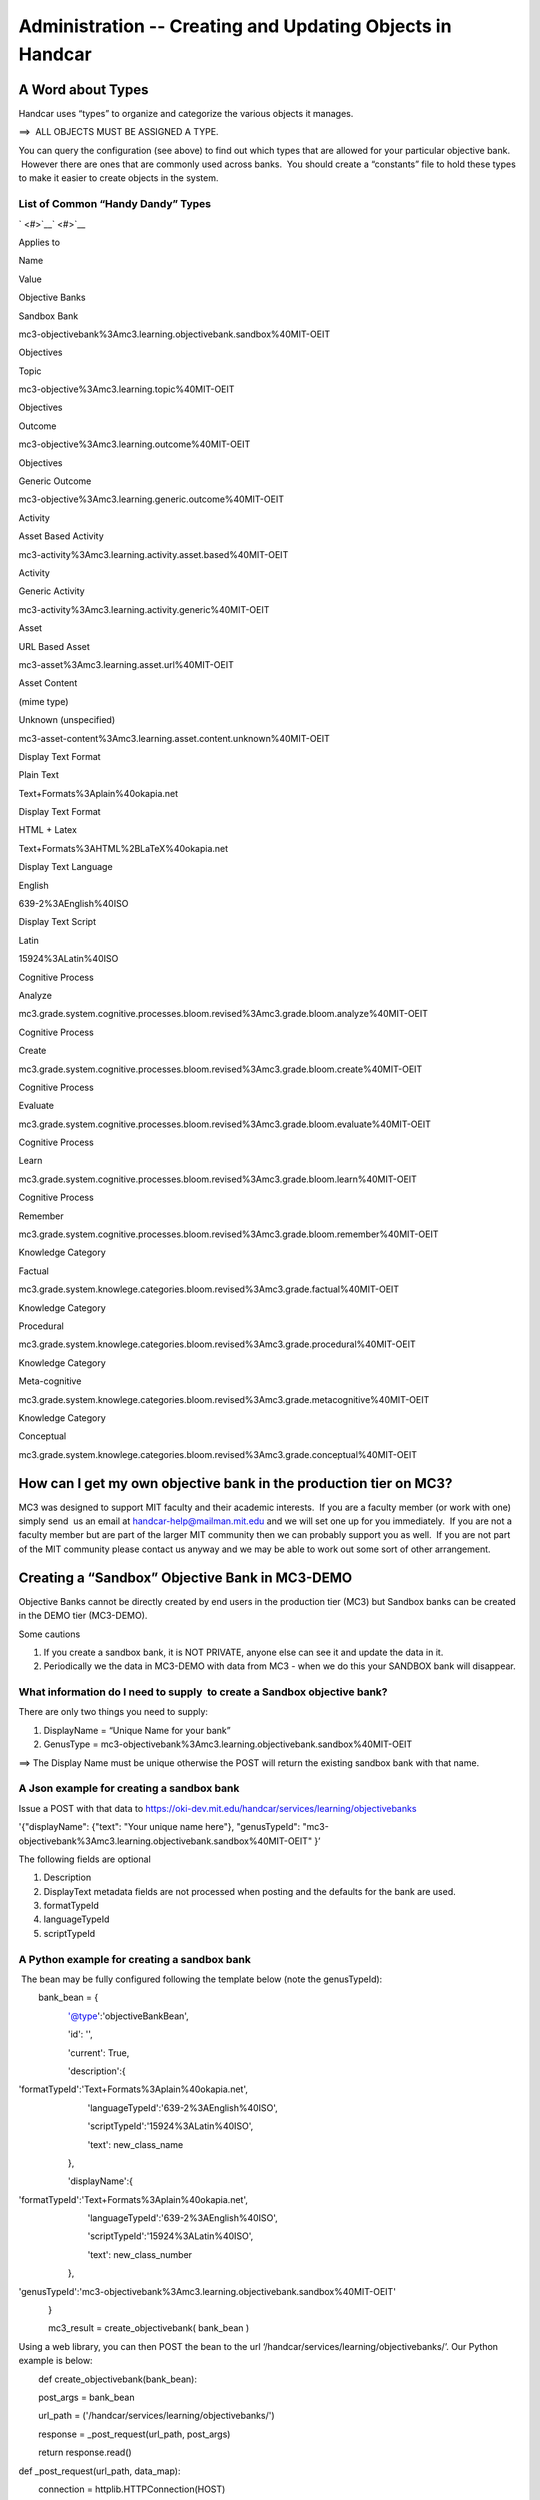 ===========================================================
Administration -- Creating and Updating Objects in Handcar
===========================================================

A Word about Types
------------------

Handcar uses “types” to organize and categorize the various objects it
manages.

==>  ALL OBJECTS MUST BE ASSIGNED A TYPE.

You can query the configuration (see above) to find out which types that
are allowed for your particular objective bank.  However there are ones
that are commonly used across banks.  You should create a “constants”
file to hold these types to make it easier to create objects in the
system.

List of Common “Handy Dandy” Types
~~~~~~~~~~~~~~~~~~~~~~~~~~~~~~~~~~

` <#>`__\ ` <#>`__

Applies to

Name

Value

Objective Banks

Sandbox Bank

mc3-objectivebank%3Amc3.learning.objectivebank.sandbox%40MIT-OEIT

Objectives

Topic

mc3-objective%3Amc3.learning.topic%40MIT-OEIT

Objectives

Outcome

mc3-objective%3Amc3.learning.outcome%40MIT-OEIT

Objectives

Generic Outcome

mc3-objective%3Amc3.learning.generic.outcome%40MIT-OEIT

Activity

Asset Based Activity

mc3-activity%3Amc3.learning.activity.asset.based%40MIT-OEIT

Activity

Generic Activity

mc3-activity%3Amc3.learning.activity.generic%40MIT-OEIT

Asset

URL Based Asset

mc3-asset%3Amc3.learning.asset.url%40MIT-OEIT

Asset Content

(mime type)

Unknown (unspecified)

mc3-asset-content%3Amc3.learning.asset.content.unknown%40MIT-OEIT

Display Text Format

Plain Text

Text+Formats%3Aplain%40okapia.net

Display Text Format

HTML + Latex

Text+Formats%3AHTML%2BLaTeX%40okapia.net

Display Text Language

English

639-2%3AEnglish%40ISO

Display Text Script

Latin

15924%3ALatin%40ISO

Cognitive Process

Analyze

mc3.grade.system.cognitive.processes.bloom.revised%3Amc3.grade.bloom.analyze%40MIT-OEIT

Cognitive Process

Create

mc3.grade.system.cognitive.processes.bloom.revised%3Amc3.grade.bloom.create%40MIT-OEIT

Cognitive Process

Evaluate

mc3.grade.system.cognitive.processes.bloom.revised%3Amc3.grade.bloom.evaluate%40MIT-OEIT

Cognitive Process

Learn

mc3.grade.system.cognitive.processes.bloom.revised%3Amc3.grade.bloom.learn%40MIT-OEIT

Cognitive Process

Remember

mc3.grade.system.cognitive.processes.bloom.revised%3Amc3.grade.bloom.remember%40MIT-OEIT

Knowledge Category

Factual

mc3.grade.system.knowlege.categories.bloom.revised%3Amc3.grade.factual%40MIT-OEIT

Knowledge Category

Procedural

mc3.grade.system.knowlege.categories.bloom.revised%3Amc3.grade.procedural%40MIT-OEIT

Knowledge Category

Meta-cognitive

mc3.grade.system.knowlege.categories.bloom.revised%3Amc3.grade.metacognitive%40MIT-OEIT

Knowledge Category

Conceptual

mc3.grade.system.knowlege.categories.bloom.revised%3Amc3.grade.conceptual%40MIT-OEIT

How can I get my own objective bank in the production tier on MC3?
------------------------------------------------------------------

MC3 was designed to support MIT faculty and their academic interests.
 If you are a faculty member (or work with one) simply send  us an email
at
`handcar-help@mailman.mit.edu <mailto:handcar-help@mailman.mit.edu>`__ and
we will set one up for you immediately.  If you are not a faculty member
but are part of the larger MIT community then we can probably support
you as well.  If you are not part of the MIT community please contact us
anyway and we may be able to work out some sort of other arrangement.

Creating a “Sandbox” Objective Bank in MC3-DEMO
-----------------------------------------------

Objective Banks cannot be directly created by end users in the
production tier (MC3) but Sandbox banks can be created in the DEMO tier
(MC3-DEMO).

Some cautions

#. If you create a sandbox bank, it is NOT PRIVATE, anyone else can see
   it and update the data in it.
#. Periodically we the data in MC3-DEMO with data from MC3 - when we do
   this your SANDBOX bank will disappear.

What information do I need to supply  to create a Sandbox objective bank?
~~~~~~~~~~~~~~~~~~~~~~~~~~~~~~~~~~~~~~~~~~~~~~~~~~~~~~~~~~~~~~~~~~~~~~~~~

There are only two things you need to supply:

#. DisplayName = “Unique Name for your bank”
#. GenusType =
   mc3-objectivebank%3Amc3.learning.objectivebank.sandbox%40MIT-OEIT

==> The Display Name must be unique otherwise the POST will return the
existing sandbox bank with that name.

A Json example for creating a sandbox bank
~~~~~~~~~~~~~~~~~~~~~~~~~~~~~~~~~~~~~~~~~~

Issue a POST with that data to
`https://oki-dev.mit.edu/handcar/services/learning/objectivebanks <https://oki-dev.mit.edu/handcar/services/learning/objectivebanks>`__

'{"displayName": {"text": "Your unique name here"}, "genusTypeId":
"mc3-objectivebank%3Amc3.learning.objectivebank.sandbox%40MIT-OEIT" }’

The following fields are optional

#. Description
#. DisplayText metadata fields are not processed when posting and the
   defaults for the bank are used.

#. formatTypeId
#. languageTypeId
#. scriptTypeId

A Python example for creating a sandbox bank
~~~~~~~~~~~~~~~~~~~~~~~~~~~~~~~~~~~~~~~~~~~~

 The bean may be fully configured following the template below (note the
genusTypeId):

        bank\_bean = {

                    '@type':'objectiveBankBean',

                    'id': '',

                    'current': True,

                    'description':{

                           
'formatTypeId':'Text+Formats%3Aplain%40okapia.net',

                            'languageTypeId':'639-2%3AEnglish%40ISO',

                            'scriptTypeId':'15924%3ALatin%40ISO',

                            'text': new\_class\_name

                    },

                    'displayName':{

                           
'formatTypeId':'Text+Formats%3Aplain%40okapia.net',

                            'languageTypeId':'639-2%3AEnglish%40ISO',

                            'scriptTypeId':'15924%3ALatin%40ISO',

                            'text': new\_class\_number

                    },

                   
'genusTypeId':'mc3-objectivebank%3Amc3.learning.objectivebank.sandbox%40MIT-OEIT'

            }

            mc3\_result = create\_objectivebank( bank\_bean )

Using a web library, you can then POST the bean to the url
‘/handcar/services/learning/objectivebanks/’. Our Python example is
below:

        def create\_objectivebank(bank\_bean):

        post\_args = bank\_bean

        url\_path = ('/handcar/services/learning/objectivebanks/')

        response = \_post\_request(url\_path, post\_args)

        return response.read()

def \_post\_request(url\_path, data\_map):

        connection = httplib.HTTPConnection(HOST)

        data = json.dumps(data\_map)

        connection.request('POST', url\_path, data, {'Content-Type':
'application/json'})

        return connection.getresponse()

You can create and update 3 kinds (types) of Objectives
-------------------------------------------------------

You can create three kinds of objectives:

#. Topic -- typically describes an area of knowledge to be learned --
   typically expressed as a noun
#. Outcome -- a specific outcome that is expected of the student --
   typically expressed as a verb
#. Generic Outcome -- an outcome that is inserted to link a  topic to an
   asset via a bloom type

See the above list of “Handy Dandy Types” for the values to use in the
genus type id.

Wait... What is a Generic Outcome again?
~~~~~~~~~~~~~~~~~~~~~~~~~~~~~~~~~~~~~~~~

In some situations the faculty member does not want to author detailed
outcomes but still wants to attach assets to her topic via a bloom type.
They want to indicate that this asset could be used by the student to
“Learn” (a bloom type) the topic.

In this situation the Generic outcome should be constructed by using the
name of the bloom type prefixed to the name of the topic.  So if the
Topic is “Derivative” and the bloom type is the type for “Apply” then
the Generic Outcome name should be “Apply Derivative.”

What information do I need to supply to create a Topic?
~~~~~~~~~~~~~~~~~~~~~~~~~~~~~~~~~~~~~~~~~~~~~~~~~~~~~~~

Technically you do not need to supply ANY information except the bank id
as part of the url and the genus type inside the json object, but you
should include:

-  A name

-  The name does not HAVE to be UNIQUE but best practice is to not
   create duplicates to avoid confusion

-  optionally include a description

A JSON Example for creating a topic
~~~~~~~~~~~~~~~~~~~~~~~~~~~~~~~~~~~

Issue a POST with that data to
`https://oki-dev.mit.edu/handcar/services/learning/objectivebanks/ <https://oki-dev.mit.edu/handcar/services/learning/objectivebanks/mc3-objectivebank%3A1%40MIT-OEIT/objectives>`__\ `mc3-objectivebank%3A1%40MIT-OEIT <https://oki-dev.mit.edu/handcar/services/learning/objectivebanks/mc3-objectivebank%3A1%40MIT-OEIT/objectives>`__\ `/objectives <https://oki-dev.mit.edu/handcar/services/learning/objectivebanks/mc3-objectivebank%3A1%40MIT-OEIT/objectives>`__

'{"displayName": {"text": "Your topic name here"}, "genusTypeId":
"mc3-objective%3Amc3.learning.topic%40MIT-OEIT" }’

What information do I need to supply to create an Outcome?
~~~~~~~~~~~~~~~~~~~~~~~~~~~~~~~~~~~~~~~~~~~~~~~~~~~~~~~~~~

Technically you do not need to supply ANY information except the bank id
as part of the url and the genus type inside the json object, but you
should include:

-  Description
-  Optionally you can assign a name or “code” so it can be referred to
   more succinctly,
-  Optionally you can categorize the outcome using the bloom types
   (grades).

-  Cognitive Process (Remember, Learn, Apply, Analyze, Create)
-  Knowledge Category (Factual, Procedural, Metacognitive, Conceptual)

-  Note: although Knowledge category is in the literature we have not
   seen much use of it to date.

A Json Example for creating an Outcome
~~~~~~~~~~~~~~~~~~~~~~~~~~~~~~~~~~~~~~

Issue a POST with that data to
`https://oki-dev.mit.edu/handcar/services/learning/objectivebanks/ <https://oki-dev.mit.edu/handcar/services/learning/objectivebanks/mc3-objectivebank%3A1%40MIT-OEIT/objectives>`__\ `mc3-objectivebank%3A1%40MIT-OEI <https://oki-dev.mit.edu/handcar/services/learning/objectivebanks/mc3-objectivebank%3A1%40MIT-OEIT/objectives>`__\ `T/objectives <https://oki-dev.mit.edu/handcar/services/learning/objectivebanks/mc3-objectivebank%3A1%40MIT-OEIT/objectives>`__

'{"description": {"text": "Your outcome here"}, "genusTypeId":
"mc3-objective%3Amc3.learning.outcome%40MIT-OEIT" }’

What information do I need to supply to create a Generic Outcome?
~~~~~~~~~~~~~~~~~~~~~~~~~~~~~~~~~~~~~~~~~~~~~~~~~~~~~~~~~~~~~~~~~

Technically you do not need to supply ANY information except the bank id
as part of the url and the genus type inside the json object, but you
should:

-  Make it a child of an existing topic
-  Assign it a name calculated by prepending the bloom type to the topic
   name
-  Assign it a description using the same calculation
-  Categorize the outcome using the bloom types (grades).

-  Cognitive Process (Remember, Learn, Apply, Analyze, Create)

A Json Example for creating an Outcome
~~~~~~~~~~~~~~~~~~~~~~~~~~~~~~~~~~~~~~

Issue a POST with that data to
`https://oki-dev.mit.edu/handcar/services/learning/objectivebanks/ <https://oki-dev.mit.edu/handcar/services/learning/objectivebanks/mc3-objectivebank%3A1%40MIT-OEIT/objectives>`__\ `mc3-objectivebank%3A1%40MIT-OEIT <https://oki-dev.mit.edu/handcar/services/learning/objectivebanks/mc3-objectivebank%3A1%40MIT-OEIT/objectives>`__\ `/objectives <https://oki-dev.mit.edu/handcar/services/learning/objectivebanks/mc3-objectivebank%3A1%40MIT-OEIT/objectives>`__

'{"description": {"text": "CALCULATED NAME HERE"}, "genusTypeId":
"mc3-objective%3Amc3.learning.generic.outcome%40MIT-OEIT",
"cognitiveProcessId":
"mc3.grade.system.cognitive.processes.bloom.revised%3Amc3.grade.bloom.learn%40MIT-OEIT"}’

How do I add the new GENERIC OUTCOME as a child to the topic?
~~~~~~~~~~~~~~~~~~~~~~~~~~~~~~~~~~~~~~~~~~~~~~~~~~~~~~~~~~~~~

To add the generic outcome as a child to the TOPIC to which it is
attached you should:

#. GET the child ids of the parent topic objective
#. Add the id of the generic outcome you just created to the list of ids
   you just got
#. POST it back updating the list of child ids

`http://oki-dev.mit.edu/handcar/services/learning/objectivebanks/objectivebank%3A1%40MIT-OEIT/objectives/ <http://oki-dev.mit.edu/handcar/services/learning/objectivebanks/objectivebank%3A1%40MIT-OEIT/objectives/objective%3A1%40MIT-OEIT/childids>`__\ `mc3-objectivebank%3A1%40MIT-OEIT <https://oki-dev.mit.edu/handcar/services/learning/objectivebanks/mc3-objectivebank%3A1%40MIT-OEIT/objectives>`__\ `/childids <http://oki-dev.mit.edu/handcar/services/learning/objectivebanks/objectivebank%3A1%40MIT-OEIT/objectives/objective%3A1%40MIT-OEIT/childids>`__

A simple Javascript example for creating an objective
~~~~~~~~~~~~~~~~~~~~~~~~~~~~~~~~~~~~~~~~~~~~~~~~~~~~~

`http://oki-dev.mit.edu/mc3\_testing/index.html <http://oki-dev.mit.edu/mc3_testing/index.html>`__

A more complete example in Python
~~~~~~~~~~~~~~~~~~~~~~~~~~~~~~~~~

 It uses a set of http methods defined in an mc3\_http.py library:

        ##

# This module is a scratch space for experimenting with handcar POSTS,

# PUTS, DELETES, and potentially other things:

# From Jeff Merriman:

#
http://github.mit.edu/oeit/mc3-learning-adapter-py/blob/master/http\_tests.py

# Modified by Cole Shaw to return just the MC3 response

import urllib2

import urllib

import httplib

import json

from django.conf import settings

try:

    from collections import OrderedDict

except ImportError:

    from ordereddict import OrderedDict

   

from mc3\_learning\_adapter\_py.osid\_errors import NullArgument,
NotFound, IllegalState, OperationFailed, PermissionDenied, Unsupported

HOST = settings.MC3\_HOST

SERVICES = settings.MC3\_SERVICES

##

# This is where the work gets done to process GET requests with handcar.

# Here you can experiment with different libraries, etc.

def \_get\_request(url\_path):

        connection = httplib.HTTPConnection(HOST)

        connection.request('GET', url\_path)

        return connection.getresponse()

##

# This is where the work gets done to process POST requests with
handcar.

# Here you can experiment with different libraries, etc.

def \_post\_request(url\_path, data\_map):

        connection = httplib.HTTPConnection(HOST)

        data = json.dumps(data\_map)

        connection.request('POST', url\_path, data, {'Content-Type':
'application/json'})

        return connection.getresponse()

##

# This is where the work gets done to process PUT requests with handcar.

# Here you can experiment with different libraries, etc.

def \_put\_request(url\_path, data\_map):

        connection = httplib.HTTPConnection(HOST)

        data = json.dumps(data\_map)

        connection.request('PUT', url\_path, data, {'Content-Type':
'application/json'})

        return connection.getresponse()

##

# This is where the work gets done to process DELETE requests with
handcar.

# Here you can experiment with different libraries, etc.

def \_delete\_request(url\_path):

        connection = httplib.HTTPConnection(HOST)

        connection.request('DELETE', url\_path)

        return connection.getresponse()

def create\_objective(objective, bank\_id):

        post\_args = objective

        url\_path = ('/handcar/services/learning/objectivebanks/'+

                   bank\_id + '/objectives')

        response = \_post\_request(url\_path, post\_args)

        return response.read()

def create\_activity(activity, bank\_id, objective\_id):

        post\_args = activity

        post\_args['objectiveId'] = objective\_id

        url\_path = ('/handcar/services/learning/objectivebanks/'+

                   bank\_id + '/activities')

        response = \_post\_request(url\_path, post\_args)

        return response.read()

def update\_objective(objective, bank\_id):

        put\_args = objective

        url\_path = ('/handcar/services/learning/objectivebanks/'+

                   bank\_id + '/objectives')

        response = \_put\_request(url\_path, put\_args)

        return response.read()

def update\_activity(activity, bank\_id):

        put\_args = activity

        url\_path = ('/handcar/services/learning/objectivebanks/'+

                   bank\_id + '/activities')

        response = \_put\_request(url\_path, put\_args)

        return response.read()

def clear\_objective(objective\_id, bank\_id):

        url\_path = ('/handcar/services/learning/objectivebanks/'+

                   bank\_id + '/objectives/' + objective\_id)

        response = \_delete\_request(url\_path)

        return response.read()

def clear\_activity(activity\_id, bank\_id=OBJECTIVE\_BANK\_ID):

        url\_path = ('/handcar/services/learning/objectivebanks/'+

                   bank\_id + '/activities/' + activity\_id)

        response = \_delete\_request(url\_path)

        return response.read()

   

# NEW FROM COLE

def create\_activityasset(activityasset, bank\_id):

        post\_args = activityasset

        url\_path = ('/handcar/services/learning/objectivebanks/'+

                   bank\_id + '/activities/assetbased')

        response = \_post\_request(url\_path, post\_args)

        return response.read()

   

def create\_objectivebank(bank\_bean):

        post\_args = bank\_bean

        url\_path = ('/handcar/services/learning/objectivebanks/')

        response = \_post\_request(url\_path, post\_args)

        return response.read()

def get\_activity( activity\_id, bank\_id ):

        url\_path = ('/handcar/services/learning/objectivebanks/' +

                            bank\_id + '/activities/' + activity\_id)

        response = \_get\_request(url\_path)

        return response.read()

def get\_activities(objective\_id, bank\_id):

        url\_path = ('/handcar/services/learning/objectivebanks/' +

                            bank\_id + '/objectives/' + objective\_id +
'/activities/')

        response = \_get\_request(url\_path)

        return response.read()

def get\_asset(asset\_id, bank\_id):

        url\_path = ('/handcar/services/learning/objectivebanks/' +

                            bank\_id + '/assets/' + asset\_id)

        response = \_get\_request(url\_path)

        return response.read()

def get\_assets(activity\_id, bank\_id):

        url\_path = ('/handcar/services/learning/objectivebanks/' +

                            bank\_id + '/activities/' + activity\_id +
'/assets/')

        response = \_get\_request(url\_path)

        return response.read()

   

def get\_objective( objective\_id, bank\_id ):

        url\_path = ('/handcar/services/learning/objectivebanks/' +

                            bank\_id + '/objectives/' + objective\_id)

        response = \_get\_request(url\_path)

        return response.read()

   

def get\_objective\_children(objective\_id, bank\_id):

        url\_path = ('/handcar/services/learning/objectivebanks/' +

                            bank\_id + '/objectives/' + objective\_id +
'/children')

        response = \_get\_request(url\_path)

        return response.read()

   

def get\_all\_assets(bank\_id):

        url\_path = ('/handcar/services/learning/objectivebanks/'+

                   bank\_id + '/assets/')

        response = \_get\_request(url\_path)

        return response.read()

   

def get\_all\_activities(bank\_id):

        url\_path = ('/handcar/services/learning/objectivebanks/'+

                   bank\_id + '/activities/')

        response = \_get\_request(url\_path)

        return response.read()

   

def get\_all\_objectives(bank\_id):

        url\_path = ('/handcar/services/learning/objectivebanks/'+

                   bank\_id + '/objectives/')

        response = \_get\_request(url\_path)

        return response.read()

   

def get\_root\_objectives(bank\_id):

        url\_path = ('/handcar/services/learning/objectivebanks/'+

                   bank\_id + '/objectives/roots')

        response = \_get\_request(url\_path)

        return response.read()

From a Python console, we can then import the library and create /
update / delete objectives (or activities, assets, banks, etc.).

>>> from mc3\_learning\_adapter\_py.mc3\_http import create\_objective,
clear\_objective, update\_objective, get\_objective,
get\_root\_objectives, get\_objective\_children

        >>> obj\_bank\_id = 'objectivebank%3A2%40MIT-OEIT' #Chem Bridge

        >>> get\_root\_objectives(obj\_bank\_id)

'[{"@type":"objectiveBean","id":"objective%3A265%40MIT-OEIT","current":true,"description":{"formatTypeId":"Text+Formats%3Aplain%40okapia.net","languageTypeId":"639-2%3AEnglish%40ISO","scriptTypeId":"15924%3ALatin%40ISO","text":"Buffers:
A study of Chemical
Equilibria"},"displayName":{"formatTypeId":"Text+Formats%3Aplain%40okapia.net","languageTypeId":"639-2%3AEnglish%40ISO","scriptTypeId":"15924%3ALatin%40ISO","text":"Buffers:
A study of Chemical
Equilibria"},"genusTypeId":"mc3-objective%3Amc3.learning.topic%40MIT-OEIT","assessmentId":"","cognitiveProcessId":"","knowledgeCategoryId":"","objectiveBankId":"objectivebank%3A2%40MIT-OEIT"},{"@type":"objectiveBean","id":"objective%3A320%40MIT-OEIT","current":true,"description":{"formatTypeId":"Text+Formats%3Aplain%40okapia.net","languageTypeId":"639-2%3AEnglish%40ISO","scriptTypeId":"15924%3ALatin%40ISO","text":"Electrochem
and
Redox"},"displayName":{"formatTypeId":"Text+Formats%3Aplain%40okapia.net","languageTypeId":"639-2%3AEnglish%40ISO","scriptTypeId":"15924%3ALatin%40ISO","text":"Electrochem
and
Redox"},"genusTypeId":"mc3-objective%3Amc3.learning.topic%40MIT-OEIT","assessmentId":"","cognitiveProcessId":"","knowledgeCategoryId":"","objectiveBankId":"objectivebank%3A2%40MIT-OEIT"},{"@type":"objectiveBean","id":"objective%3A446%40MIT-OEIT","current":true,"description":{"formatTypeId":"Text+Formats%3Aplain%40okapia.net","languageTypeId":"639-2%3AEnglish%40ISO","scriptTypeId":"15924%3ALatin%40ISO","text":"MO
Theory"},"displayName":{"formatTypeId":"Text+Formats%3Aplain%40okapia.net","languageTypeId":"639-2%3AEnglish%40ISO","scriptTypeId":"15924%3ALatin%40ISO","text":"MO
Theory"},"genusTypeId":"mc3-objective%3Amc3.learning.topic%40MIT-OEIT","assessmentId":"","cognitiveProcessId":"","knowledgeCategoryId":"","objectiveBankId":"objectivebank%3A2%40MIT-OEIT"},{"@type":"objectiveBean","id":"objective%3A400%40MIT-OEIT","current":true,"description":{"formatTypeId":"Text+Formats%3Aplain%40okapia.net","languageTypeId":"639-2%3AEnglish%40ISO","scriptTypeId":"15924%3ALatin%40ISO","text":"Waves
and
Particles"},"displayName":{"formatTypeId":"Text+Formats%3Aplain%40okapia.net","languageTypeId":"639-2%3AEnglish%40ISO","scriptTypeId":"15924%3ALatin%40ISO","text":"Waves
and
Particles"},"genusTypeId":"mc3-objective%3Amc3.learning.topic%40MIT-OEIT","assessmentId":"","cognitiveProcessId":"","knowledgeCategoryId":"","objectiveBankId":"objectivebank%3A2%40MIT-OEIT"}]'

        >>> # Note the above returns 4 root objectives for the Chemistry
Bridge bank

        >>> # Now let’s pick one objective, Buffers, and look at it in
more detail

        >>> obj\_id = 'objective%3A265%40MIT-OEIT'

        >>> get\_objective\_children(obj\_id, obj\_bank\_id)

'[{"@type":"objectiveBean","id":"objective%3A266%40MIT-OEIT","current":true,"description":{"formatTypeId":"Text+Formats%3Aplain%40okapia.net","languageTypeId":"639-2%3AEnglish%40ISO","scriptTypeId":"15924%3ALatin%40ISO","text":"Chemical-Equilibria
Overview"},"displayName":{"formatTypeId":"Text+Formats%3Aplain%40okapia.net","languageTypeId":"639-2%3AEnglish%40ISO","scriptTypeId":"15924%3ALatin%40ISO","text":"Chemical-Equilibria
Overview"},"genusTypeId":"mc3-objective%3Amc3.learning.topic%40MIT-OEIT","assessmentId":"","cognitiveProcessId":"","knowledgeCategoryId":"","objectiveBankId":"objectivebank%3A2%40MIT-OEIT"},{"@type":"objectiveBean","id":"objective%3A276%40MIT-OEIT","current":true,"description":{"formatTypeId":"Text+Formats%3Aplain%40okapia.net","languageTypeId":"639-2%3AEnglish%40ISO","scriptTypeId":"15924%3ALatin%40ISO","text":"pH"},"displayName":{"formatTypeId":"Text+Formats%3Aplain%40okapia.net","languageTypeId":"639-2%3AEnglish%40ISO","scriptTypeId":"15924%3ALatin%40ISO","text":"pH"},"genusTypeId":"mc3-objective%3Amc3.learning.topic%40MIT-OEIT","assessmentId":"","cognitiveProcessId":"","knowledgeCategoryId":"","objectiveBankId":"objectivebank%3A2%40MIT-OEIT"},{"@type":"objectiveBean","id":"objective%3A281%40MIT-OEIT","current":true,"description":{"formatTypeId":"Text+Formats%3Aplain%40okapia.net","languageTypeId":"639-2%3AEnglish%40ISO","scriptTypeId":"15924%3ALatin%40ISO","text":"Acids
and
Bases"},"displayName":{"formatTypeId":"Text+Formats%3Aplain%40okapia.net","languageTypeId":"639-2%3AEnglish%40ISO","scriptTypeId":"15924%3ALatin%40ISO","text":"Acids
and
Bases"},"genusTypeId":"mc3-objective%3Amc3.learning.topic%40MIT-OEIT","assessmentId":"","cognitiveProcessId":"","knowledgeCategoryId":"","objectiveBankId":"objectivebank%3A2%40MIT-OEIT"},{"@type":"objectiveBean","id":"objective%3A300%40MIT-OEIT","current":true,"description":{"formatTypeId":"Text+Formats%3Aplain%40okapia.net","languageTypeId":"639-2%3AEnglish%40ISO","scriptTypeId":"15924%3ALatin%40ISO","text":"Salts"},"displayName":{"formatTypeId":"Text+Formats%3Aplain%40okapia.net","languageTypeId":"639-2%3AEnglish%40ISO","scriptTypeId":"15924%3ALatin%40ISO","text":"Salts"},"genusTypeId":"mc3-objective%3Amc3.learning.topic%40MIT-OEIT","assessmentId":"","cognitiveProcessId":"","knowledgeCategoryId":"","objectiveBankId":"objectivebank%3A2%40MIT-OEIT"},{"@type":"objectiveBean","id":"objective%3A307%40MIT-OEIT","current":true,"description":{"formatTypeId":"Text+Formats%3Aplain%40okapia.net","languageTypeId":"639-2%3AEnglish%40ISO","scriptTypeId":"15924%3ALatin%40ISO","text":"Buffers"},"displayName":{"formatTypeId":"Text+Formats%3Aplain%40okapia.net","languageTypeId":"639-2%3AEnglish%40ISO","scriptTypeId":"15924%3ALatin%40ISO","text":"Buffers"},"genusTypeId":"mc3-objective%3Amc3.learning.topic%40MIT-OEIT","assessmentId":"","cognitiveProcessId":"","knowledgeCategoryId":"","objectiveBankId":"objectivebank%3A2%40MIT-OEIT"}]'

        >>> # Note that these are the 5 children objectives of Buffers

        >>> # If we keep drilling down, we eventually find a sub-sub-sub
objective with a cognitive process id

        >>> sub\_sub\_obj='objective%3A267%40MIT-OEIT'

        >>> get\_objective\_children(sub\_sub\_obj, obj\_bank\_id)

'[{"@type":"objectiveBean","id":"objective%3A268%40MIT-OEIT","current":true,"description":{"formatTypeId":"Text+Formats%3Aplain%40okapia.net","languageTypeId":"639-2%3AEnglish%40ISO","scriptTypeId":"15924%3ALatin%40ISO","text":"Describe
in words and symbols the meaning of equillibrium
Keq"},"displayName":{"formatTypeId":"Text+Formats%3Aplain%40okapia.net","languageTypeId":"639-2%3AEnglish%40ISO","scriptTypeId":"15924%3ALatin%40ISO","text":"Definitions
Chemical Equilibria Overview outcome
1A1"},"genusTypeId":"mc3-objective%3Amc3.learning.outcome%40MIT-OEIT","assessmentId":"","cognitiveProcessId":"mc3-relationship%3Amc3.lo.2.activity.bloom.learn%40MIT-OEIT","knowledgeCategoryId":"","objectiveBankId":"objectivebank%3A2%40MIT-OEIT"},{"@type":"objectiveBean","id":"objective%3A269%40MIT-OEIT","current":true,"description":{"formatTypeId":"Text+Formats%3Aplain%40okapia.net","languageTypeId":"639-2%3AEnglish%40ISO","scriptTypeId":"15924%3ALatin%40ISO","text":"Interpret
where equilibrium lies given that K>1, K=1,
K<1"},"displayName":{"formatTypeId":"Text+Formats%3Aplain%40okapia.net","languageTypeId":"639-2%3AEnglish%40ISO","scriptTypeId":"15924%3ALatin%40ISO","text":"Definitions
Chemical Equilibria Overview outcome
1A2"},"genusTypeId":"mc3-objective%3Amc3.learning.outcome%40MIT-OEIT","assessmentId":"","cognitiveProcessId":"mc3-relationship%3Amc3.lo.2.activity.bloom.apply%40MIT-OEIT","knowledgeCategoryId":"","objectiveBankId":"objectivebank%3A2%40MIT-OEIT"}]'

        >>> import json

>>> my\_obj = json.loads(get\_objective\_children(sub\_sub\_obj,
obj\_bank\_id))[0]

>>> # The above line gets us the first objective within the list that is
returned.

>>> # But what does the cognitiveProcessId of
mc3-relationship%3Amc3.lo.2.activity.bloom.learn%40MIT-OEIT mean? What
other options are there?

>>> get\_bank\_grades(obj\_bank\_id)

'[{"@type":"gradeBean","id":"mc3-relationship%3Amc3.lo.2.activity.bloom.remember%40MIT-OEIT","current":true,"description":{"formatTypeId":"Text+Formats%3Aplain%40okapia.net","languageTypeId":"639-2%3AEnglish%40ISO","scriptTypeId":"15924%3ALatin%40ISO","text":"Activity
with assets that allow the student to remember the learning
objective"},"displayName":{"formatTypeId":"Text+Formats%3Aplain%40okapia.net","languageTypeId":"639-2%3AEnglish%40ISO","scriptTypeId":"15924%3ALatin%40ISO","text":"Remember"},"genusTypeId":"mc3-grade%3Amc3.grade%40BLOOM-ORIG","gradeSystemId":"mc3-grade-system%3Acognitiveprocesses%40BLOOM-ORIG","inputScoreEndRange":1,"inputScoreStartRange":1,"outputScore":1},{"@type":"gradeBean","id":"mc3-relationship%3Amc3.lo.2.activity.bloom.learn%40MIT-OEIT","current":true,"description":{"formatTypeId":"Text+Formats%3Aplain%40okapia.net","languageTypeId":"639-2%3AEnglish%40ISO","scriptTypeId":"15924%3ALatin%40ISO","text":"Activity
through which a person may learn the concept or
objective"},"displayName":{"formatTypeId":"Text+Formats%3Aplain%40okapia.net","languageTypeId":"639-2%3AEnglish%40ISO","scriptTypeId":"15924%3ALatin%40ISO","text":"Learn"},"genusTypeId":"mc3-grade%3Amc3.grade%40BLOOM-ORIG","gradeSystemId":"mc3-grade-system%3Acognitiveprocesses%40BLOOM-ORIG","inputScoreEndRange":2,"inputScoreStartRange":2,"outputScore":2},{"@type":"gradeBean","id":"mc3-relationship%3Amc3.lo.2.activity.bloom.apply%40MIT-OEIT","current":true,"description":{"formatTypeId":"Text+Formats%3Aplain%40okapia.net","languageTypeId":"639-2%3AEnglish%40ISO","scriptTypeId":"15924%3ALatin%40ISO","text":"Activity
through which a person may learn to apply the concept or
objective"},"displayName":{"formatTypeId":"Text+Formats%3Aplain%40okapia.net","languageTypeId":"639-2%3AEnglish%40ISO","scriptTypeId":"15924%3ALatin%40ISO","text":"Apply"},"genusTypeId":"mc3-grade%3Amc3.grade%40BLOOM-ORIG","gradeSystemId":"mc3-grade-system%3Acognitiveprocesses%40BLOOM-ORIG","inputScoreEndRange":3,"inputScoreStartRange":3,"outputScore":3},{"@type":"gradeBean","id":"mc3-relationship%3Amc3.lo.2.activity.bloom.evaluate%40MIT-OEIT","current":true,"description":{"formatTypeId":"Text+Formats%3Aplain%40okapia.net","languageTypeId":"639-2%3AEnglish%40ISO","scriptTypeId":"15924%3ALatin%40ISO","text":"Activity
through which a person may learn to evaluate the concept or
objective"},"displayName":{"formatTypeId":"Text+Formats%3Aplain%40okapia.net","languageTypeId":"639-2%3AEnglish%40ISO","scriptTypeId":"15924%3ALatin%40ISO","text":"Evaluate"},"genusTypeId":"mc3-grade%3Amc3.grade%40BLOOM-ORIG","gradeSystemId":"mc3-grade-system%3Acognitiveprocesses%40BLOOM-ORIG","inputScoreEndRange":4,"inputScoreStartRange":4,"outputScore":4},{"@type":"gradeBean","id":"mc3-relationship%3Amc3.lo.2.activity.bloom.analyze%40MIT-OEIT","current":true,"description":{"formatTypeId":"Text+Formats%3Aplain%40okapia.net","languageTypeId":"639-2%3AEnglish%40ISO","scriptTypeId":"15924%3ALatin%40ISO","text":"Activity
through which a person may learn to analyze the concept or
objective"},"displayName":{"formatTypeId":"Text+Formats%3Aplain%40okapia.net","languageTypeId":"639-2%3AEnglish%40ISO","scriptTypeId":"15924%3ALatin%40ISO","text":"Analyze"},"genusTypeId":"mc3-grade%3Amc3.grade%40BLOOM-ORIG","gradeSystemId":"mc3-grade-system%3Acognitiveprocesses%40BLOOM-ORIG","inputScoreEndRange":5,"inputScoreStartRange":5,"outputScore":5},{"@type":"gradeBean","id":"mc3-relationship%3Amc3.lo.2.activity.bloom.create%40MIT-OEIT","current":true,"description":{"formatTypeId":"Text+Formats%3Aplain%40okapia.net","languageTypeId":"639-2%3AEnglish%40ISO","scriptTypeId":"15924%3ALatin%40ISO","text":"Activity
through which a person may learn to create new things based on the
concept or
objective"},"displayName":{"formatTypeId":"Text+Formats%3Aplain%40okapia.net","languageTypeId":"639-2%3AEnglish%40ISO","scriptTypeId":"15924%3ALatin%40ISO","text":"Create"},"genusTypeId":"mc3-grade%3Amc3.grade%40BLOOM-ORIG","gradeSystemId":"mc3-grade-system%3Acognitiveprocesses%40BLOOM-ORIG","inputScoreEndRange":6,"inputScoreStartRange":6,"outputScore":6}]'

>>> # We can see that there are six types (to see this more easily, but
the output into something like
`http://json.parser.online.fr/ <http://json.parser.online.fr/>`__, but
take out the leading and trailing ‘ character.

>>> # Now let’s say we think this is actually a learn type instead of
remember. We change the object and update it in MC3

        >>> my\_obj['displayName']['text']

u'Definitions Chemical Equilibria Overview outcome 1A1'

        >>> my\_obj['displayName']['text'] = unicode('This is my new
outcome')

>>> my\_obj['displayName']['text']

u'This is my new outcome'

>>> update\_objective(my\_obj, obj\_bank\_id)

'{"@type":"objectiveBean","id":"objective%3A268%40MIT-OEIT","current":true,"description":{"formatTypeId":"Text+Formats%3Aplain%40okapia.net","languageTypeId":"639-2%3AEnglish%40ISO","scriptTypeId":"15924%3ALatin%40ISO","text":"Describe
in words and symbols the meaning of equillibrium
Keq"},"displayName":{"formatTypeId":"Text+Formats%3Aplain%40okapia.net","languageTypeId":"639-2%3AEnglish%40ISO","scriptTypeId":"15924%3ALatin%40ISO","text":"This
is my new
outcome"},"genusTypeId":"mc3-objective%3Amc3.learning.topic%40MIT-OEIT","assessmentId":"","cognitiveProcessId":"","knowledgeCategoryId":"","objectiveBankId":"objectivebank%3A2%40MIT-OEIT"}'

>>> # Now, if you check online, the outcome display name has changed in
MC3!

>>> # Now let’s decide to delete this outcome...we don’t think it is
appropriate.

>>> delete\_me = my\_obj['id']

>>> delete\_me

u'objective%3A268%40MIT-OEIT'

>>> clear\_objective(delete\_me, obj\_bank\_id)

'{"@type":"objectiveBean","id":"objective%3A268%40MIT-OEIT","current":true,"description":{"formatTypeId":"Text+Formats%3Aplain%40okapia.net","languageTypeId":"639-2%3AEnglish%40ISO","scriptTypeId":"15924%3ALatin%40ISO","text":"Describe
in words and symbols the meaning of equillibrium
Keq"},"displayName":{"formatTypeId":"Text+Formats%3Aplain%40okapia.net","languageTypeId":"639-2%3AEnglish%40ISO","scriptTypeId":"15924%3ALatin%40ISO","text":"This
is my new
outcome"},"genusTypeId":"mc3-objective%3Amc3.learning.topic%40MIT-OEIT","assessmentId":"","cognitiveProcessId":"","knowledgeCategoryId":"","objectiveBankId":"objectivebank%3A2%40MIT-OEIT"}'

>>> # We can now verify that in MC3, this objective no longer appears

>>> get\_objective\_children(sub\_sub\_obj, obj\_bank\_id)

'[{"@type":"objectiveBean","id":"objective%3A269%40MIT-OEIT","current":true,"description":{"formatTypeId":"Text+Formats%3Aplain%40okapia.net","languageTypeId":"639-2%3AEnglish%40ISO","scriptTypeId":"15924%3ALatin%40ISO","text":"Interpret
where equilibrium lies given that K>1, K=1,
K<1"},"displayName":{"formatTypeId":"Text+Formats%3Aplain%40okapia.net","languageTypeId":"639-2%3AEnglish%40ISO","scriptTypeId":"15924%3ALatin%40ISO","text":"Definitions
Chemical Equilibria Overview outcome
1A2"},"genusTypeId":"mc3-objective%3Amc3.learning.outcome%40MIT-OEIT","assessmentId":"","cognitiveProcessId":"mc3-relationship%3Amc3.lo.2.activity.bloom.apply%40MIT-OEIT","knowledgeCategoryId":"","objectiveBankId":"objectivebank%3A2%40MIT-OEIT"}]'

>>> # Oops, let’s add it back before anyone notices

>>> create\_objective(my\_obj, obj\_bank\_id)

'{"@type":"objectiveBean","id":"objective%3A11985%40MIT-OEIT","current":true,"description":{"formatTypeId":"Text+Formats%3Aplain%40okapia.net","languageTypeId":"639-2%3AEnglish%40ISO","scriptTypeId":"15924%3ALatin%40ISO","text":"Describe
in words and symbols the meaning of equillibrium
Keq"},"displayName":{"formatTypeId":"Text+Formats%3Aplain%40okapia.net","languageTypeId":"639-2%3AEnglish%40ISO","scriptTypeId":"15924%3ALatin%40ISO","text":"This
is my new
outcome"},"genusTypeId":"mc3-objective%3Amc3.learning.topic%40MIT-OEIT","assessmentId":"","cognitiveProcessId":"","knowledgeCategoryId":"","objectiveBankId":"objectivebank%3A2%40MIT-OEIT"}'

>>> # Notice that the ID is different than before even though we passed
it the previous object--this probably broke all sorts of activity /
asset and prerequisite relationships…

If the Objective is successfully created, the new Objective Bean is
returned with its newly assigned ID.

Creating and Updating Activities
--------------------------------

What is the minimum information needed to create an activity?
~~~~~~~~~~~~~~~~~~~~~~~~~~~~~~~~~~~~~~~~~~~~~~~~~~~~~~~~~~~~~

The only information that is required is:

#. Objective Id to which the activity is bound
#. genus type of the activity

Optional Fields:

#. DisplayName -- a name for the activity
#. Description -- a description of the activity
#. Ids of assets used in the activity

Issue a POST to

`https://oki-dev.mit.edu/handcar/services/learning/objectivebanks/ <https://oki-dev.mit.edu/handcar/services/learning/objectivebanks/mc3-objectivebank%3A1%40MIT-OEIT/objectives>`__\ `mc3-objectivebank%3A1%40MIT-OEIT <https://oki-dev.mit.edu/handcar/services/learning/objectivebanks/mc3-objectivebank%3A1%40MIT-OEIT/objectives>`__\ `/activities <https://oki-dev.mit.edu/handcar/services/learning/objectivebanks/mc3-objectivebank%3A1%40MIT-OEIT/objectives>`__

'{"objectiveId": "mc3-objective%3A1%40MIT-OEIT","genusTypeId":
"mc3-activity%3Amc3.learning.activity.asset.based%40MIT-OEIT"}'

Creating a Generic Activity
~~~~~~~~~~~~~~~~~~~~~~~~~~~

A generic activity is similar to a regular activity except it indicates
that the author did not wish to explicitly name the activity.  This
occurs often where the activities are assumed to be that the student
would consume some sort of asset, watch video or read a web page.  If
this is the case you should use the speciay type

mc3-activity%3Amc3.learning.activity.generic%40MIT-OEIT

You might also wish to add a name that is calculated as follows:

“Do “ + asset.displayName

A Javascript example
~~~~~~~~~~~~~~~~~~~~

`http://oki-dev.mit.edu/mc3\_testing/index.html <http://oki-dev.mit.edu/mc3_testing/index.html>`__

If the Activity is successfully created, the new Activity Bean is
returned with its newly assigned ID.

A Python Example
~~~~~~~~~~~~~~~~

Using the same mc3\_http Python library from the Objective
Administration section, we can also see how to create, update, and
delete activities. Since many activities are attached to URLs, we create
them as “Asset-based Activities”, instead of separate Asset and
Activities--we let MC3 handle this behind the scenes.

>>> from mc3\_learning\_adapter\_py.mc3\_http import
create\_activityasset, clear\_activity, update\_activity, get\_activity,
get\_all\_activities

>>> obj\_bank\_id = 'objectivebank%3A1%40MIT-OEIT'

>>> get\_all\_activities(obj\_bank\_id)

>>> # This returns a ton of activities...so you don’t want to see them
here. But let’s take one and play with it

>>> act\_id = 'activity%3A1%40MIT-OEIT'

>>> get\_activity(act\_id, obj\_bank\_id)

'{"@type":"activityBean","id":"activity%3A1%40MIT-OEIT","current":true,"description":{"formatTypeId":"Text+Formats%3Aplain%40okapia.net","languageTypeId":"639-2%3AEnglish%40ISO","scriptTypeId":"15924%3ALatin%40ISO","text":"A
Wikipedia: Antiderivative
Activity."},"displayName":{"formatTypeId":"Text+Formats%3Aplain%40okapia.net","languageTypeId":"639-2%3AEnglish%40ISO","scriptTypeId":"15924%3ALatin%40ISO","text":"Wikipedia:
Antiderivative"},"genusTypeId":"mc3-activity%3Amc3.learning.activity.asset.based%40MIT-OEIT","assessmentIds":[],"assetIds":["activity%3A1%40MIT-OEIT"],"courseIds":[],"objectiveId":"objective%3A1%40MIT-OEIT"}'

>>> my\_act = json.loads(get\_activity(act\_id, obj\_bank\_id))

>>> my\_act

{u'objectiveId': u'objective%3A1%40MIT-OEIT', u'displayName': {u'text':
u'Wikipedia: Antiderivative', u'languageTypeId':
u'639-2%3AEnglish%40ISO', u'scriptTypeId': u'15924%3ALatin%40ISO',
u'formatTypeId': u'Text+Formats%3Aplain%40okapia.net'}, u'description':
{u'text': u'A Wikipedia: Antiderivative Activity.', u'languageTypeId':
u'639-2%3AEnglish%40ISO', u'scriptTypeId': u'15924%3ALatin%40ISO',
u'formatTypeId': u'Text+Formats%3Aplain%40okapia.net'}, u'id':
u'activity%3A1%40MIT-OEIT', u'current': True, u'assessmentIds': [],
u'genusTypeId':
u'mc3-activity%3Amc3.learning.activity.asset.based%40MIT-OEIT',
u'courseIds': [], u'@type': u'activityBean', u'assetIds':
[u'activity%3A1%40MIT-OEIT']}

>>> # Again, let’s modify this. We can spice up the description a little
bit, since it reads almost the exact same as the display name

>>> my\_act['description']['text'] = unicode('Go read this amazing
Wikipedia article, curated by thousands of experts from around the
world')

>>> my\_act['description']['text']

u'Go read this amazing Wikipedia article, curated by thousands of
experts from around the world'

>>> update\_activity(my\_act, obj\_bank\_id)

'{"@type":"activityBean","id":"activity%3A1%40MIT-OEIT","current":true,"description":{"formatTypeId":"Text+Formats%3Aplain%40okapia.net","languageTypeId":"639-2%3AEnglish%40ISO","scriptTypeId":"15924%3ALatin%40ISO","text":"Go
read this amazing Wikipedia article, curated by thousands of experts
from around the
world"},"displayName":{"formatTypeId":"Text+Formats%3Aplain%40okapia.net","languageTypeId":"639-2%3AEnglish%40ISO","scriptTypeId":"15924%3ALatin%40ISO","text":"Wikipedia:
Antiderivative"},"genusTypeId":"mc3-activity%3Amc3.learning.activity.asset.based%40MIT-OEIT","assessmentIds":[],"assetIds":["activity%3A1%40MIT-OEIT"],"courseIds":[],"objectiveId":"objective%3A1%40MIT-OEIT"}'

>>> # You can check this on MC3 that the description has changed!

>>> # Oops, we don’t want anyone to read it...let’s get rid of it

>>> delete\_me = my\_act['id']

>>> clear\_activity(delete\_me, obj\_bank\_id)

'{"@type":"activityBean","id":"activity%3A1%40MIT-OEIT","current":true,"description":{"formatTypeId":"Text+Formats%3Aplain%40okapia.net","languageTypeId":"639-2%3AEnglish%40ISO","scriptTypeId":"15924%3ALatin%40ISO","text":"Go
read this amazing Wikipedia article, curated by thousands of experts
from around the
world"},"displayName":{"formatTypeId":"Text+Formats%3Aplain%40okapia.net","languageTypeId":"639-2%3AEnglish%40ISO","scriptTypeId":"15924%3ALatin%40ISO","text":"Wikipedia:
Antiderivative"},"genusTypeId":"mc3-activity%3Amc3.learning.activity.asset.based%40MIT-OEIT","assessmentIds":[],"assetIds":["activity%3A1%40MIT-OEIT"],"courseIds":[],"objectiveId":"objective%3A1%40MIT-OEIT"}'

>>> # Checking online, it is gone!

>>> # Let’s try to add it back (but with a new ID)

>>> # But because we want to add the activity with its URL, we should
create an Asset-based Activity, using a special bean called an
AssetActivity bean. This is the exact same as my\_act, but with one
additional “asset” key:value pair, where the value must be an asset
bean. I forgot to copy / download the asset previously, so let’s create
it from scratch. It should look like:

        {"@type":"assetBean",

"id":"",

"current":True,

"displayName":{

"formatTypeId":"Text+Formats%3Aplain%40okapia.net",

"languageTypeId":"639-2%3AEnglish%40ISO",

"scriptTypeId":"15924%3ALatin%40ISO",

"text":"Wikipedia: Antiderivative"},

"genusTypeId":"mc3-asset%3Amc3.learning.asset.url%40MIT-OEIT",

"assetContents":[{

"id":"",

"current":True,

"displayName":{

"formatTypeId":"Text+Formats%3Aplain%40okapia.net",

"languageTypeId":"639-2%3AEnglish%40ISO",

"scriptTypeId":"15924%3ALatin%40ISO",

"text":"Wikipedia: Antiderivative"},

"genusTypeId":"mc3-asset-content%3Amc3.learning.asset.content.unknown%40MIT-OEIT",

"assetId":"activity%3A2%40MIT-OEIT",

"url":"http://en.wikipedia.org/wiki/Antiderivative"}],

"canDistributeAlterations":False,

"canDistributeCompositions":False,

"canDistributeVerbatim":False,

"composition":False,

"compositionId":"",

"copyrightStatusKnown":False,

"providerLinkIds":[],

"publicDomain":False,

"published":False,

"title":{

"formatTypeId":"Text+Formats%3Aplain%40okapia.net",

"languageTypeId":"639-2%3AEnglish%40ISO",

"scriptTypeId":"15924%3ALatin%40ISO",

"text":"Wikipedia: Antiderivative"}}

>>> # Once we embed that into the activity bean, the result looks like
below:

>>> my\_act

{u'objectiveId': u'objective%3A1%40MIT-OEIT', u'displayName': {u'text':
u'Wikipedia: Antiderivative', u'languageTypeId':
u'639-2%3AEnglish%40ISO', u'scriptTypeId': u'15924%3ALatin%40ISO',
u'formatTypeId': u'Text+Formats%3Aplain%40okapia.net'}, u'description':
{u'text': u'Wikipedia: Antiderivative Activity', u'languageTypeId':
u'639-2%3AEnglish%40ISO', u'scriptTypeId': u'15924%3ALatin%40ISO',
u'formatTypeId': u'Text+Formats%3Aplain%40okapia.net'}, u'id': '',
u'current': True, u'assessmentIds': [], u'genusTypeId':
u'mc3-activity%3Amc3.learning.activity.asset.based%40MIT-OEIT',
u'courseIds': [], 'assets': {'canDistributeVerbatim': False,
'publicDomain': False, 'displayName': {'text': 'Wikipedia:
Antiderivative', 'languageTypeId': '639-2%3AEnglish%40ISO',
'scriptTypeId': '15924%3ALatin%40ISO', 'formatTypeId':
'Text+Formats%3Aplain%40okapia.net'}, 'copyrightStatusKnown': False,
'title': {'text': 'Wikipedia: Antiderivative', 'languageTypeId':
'639-2%3AEnglish%40ISO', 'scriptTypeId': '15924%3ALatin%40ISO',
'formatTypeId': 'Text+Formats%3Aplain%40okapia.net'}, 'compositionId':
'', 'assetContents': [{'displayName': {'text': 'Wikipedia:
Antiderivative', 'languageTypeId': '639-2%3AEnglish%40ISO',
'scriptTypeId': '15924%3ALatin%40ISO', 'formatTypeId':
'Text+Formats%3Aplain%40okapia.net'}, 'assetId': '', 'current': True,
'url': 'http://en.wikipedia.org/wiki/Antiderivative', 'genusTypeId':
'mc3-asset-content%3Amc3.learning.asset.content.unknown%40MIT-OEIT',
'id': ''}], 'id': '', 'current': True, 'providerLinkIds': [],
'genusTypeId': 'mc3-asset%3Amc3.learning.asset.url%40MIT-OEIT',
'published': False, 'composition': False, 'canDistributeAlterations':
False, '@type': 'assetBean', 'canDistributeCompositions': False},
u'@type': u'activityBean', u'assetIds': []}

>>> create\_activityasset(my\_act, obj\_bank\_id)

'{"@type":"activityBean","id":"activity%3A11250%40MIT-OEIT","current":true,"description":{"formatTypeId":"Text+Formats%3Aplain%40okapia.net","languageTypeId":"639-2%3AEnglish%40ISO","scriptTypeId":"15924%3ALatin%40ISO","text":"Wikipedia:
Antiderivative
Activity"},"displayName":{"formatTypeId":"Text+Formats%3Aplain%40okapia.net","languageTypeId":"639-2%3AEnglish%40ISO","scriptTypeId":"15924%3ALatin%40ISO","text":"Wikipedia:
Antiderivative"},"genusTypeId":"mc3-activity%3Amc3.learning.activity.asset.based%40MIT-OEIT","assessmentIds":[],"assetIds":["activity%3A11250%40MIT-OEIT"],"courseIds":[],"objectiveId":"objective%3A1%40MIT-OEIT"}'

>>> # So we can see that creating it worked! It is back in the system
with a new ID.

Creating and Updating Assets
----------------------------

What is the minimum information needed to create an asset?
~~~~~~~~~~~~~~~~~~~~~~~~~~~~~~~~~~~~~~~~~~~~~~~~~~~~~~~~~~

The only information that is technically required is the genus type of
the asset.  But you should supply the following:

#. displayName of the asset
#. genus type of the asset
#. genus type of the asset content
#. url of the asset content

Optional Fields:

#. Description of the asset
#. Description of the asset content
#. Additional asset contents if more than one resolution or variation of
   the asset exists

Issue a POST to

`https://oki-dev.mit.edu/handcar/services/learning/objectivebanks/ <https://oki-dev.mit.edu/handcar/services/learning/objectivebanks/mc3-objectivebank%3A1%40MIT-OEIT/objectives>`__\ `mc3-objectivebank%3A1%40MIT-OEIT <https://oki-dev.mit.edu/handcar/services/learning/objectivebanks/mc3-objectivebank%3A1%40MIT-OEIT/objectives>`__\ `/assets <https://oki-dev.mit.edu/handcar/services/learning/objectivebanks/mc3-objectivebank%3A1%40MIT-OEIT/objectives>`__

'{"genusTypeId":
"mc3-asset%3Amc3.learning.asset.url%40MIT-OEIT","assetContents":
[{"genusTypeId":
"mc3-asset-content%3Amc3.learning.asset.content.unknown%40MIT-OEIT"}]}'
